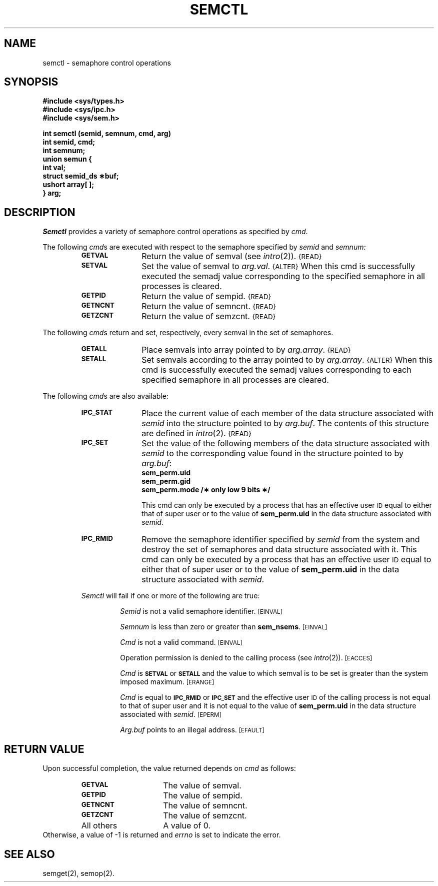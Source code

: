 .tr ~ 
.TH SEMCTL 2
.SH NAME
semctl \- semaphore control operations
.SH SYNOPSIS
.B #include <sys/types.h>
.br
.B #include <sys/ipc.h>
.br
.B #include <sys/sem.h>
.PP
.nf
.B "int semctl (semid, semnum, cmd, arg)"
.B int semid, cmd;
.B int semnum;
.B union semun {
.B ~~~~~int val;
.B ~~~~~struct semid_ds \(**buf;
.B ~~~~~ushort array[ ];
.B } arg;
.fi
.tr ~~
.SH DESCRIPTION
.I Semctl
provides a variety of semaphore control operations as specified by
.IR cmd .
.PP
The following
.IR cmd s
are executed with respect to the semaphore specified by
.IR semid " and " semnum:
.RS
.TP \w'\fBIPC_RMID\fP\ \ \ 'u
.SM
.B GETVAL
Return the value of semval (see
.IR intro (2)).
.SM {READ}
.TP \w'\fBIPC_RMID\fP\ \ \ 'u
.SM
.B SETVAL
Set the value of semval to
.IR arg.val .
.SM {ALTER}
When this cmd is successfully executed the semadj value corresponding to the
specified semaphore in all processes is cleared.
.TP \w'\fBIPC_RMID\fP\ \ \ 'u
.SM
.B GETPID
Return the value of sempid.
.SM {READ}
.TP \w'\fBIPC_RMID\fP\ \ \ 'u
.SM
.B GETNCNT
Return the value of semncnt.
.SM {READ}
.TP \w'\fBIPC_RMID\fP\ \ \ 'u
.SM
.B GETZCNT
Return the value of semzcnt.
.SM {READ}
.RE
.PP
The following
.IR cmd s
return and set, respectively, every semval in the set of semaphores.
.RS
.TP \w'\fBIPC_RMID\fP\ \ \ 'u
.SM
.B GETALL
Place semvals into array pointed to by
.IR arg.array .
.SM {READ}
.TP \w'\fBIPC_RMID\fP\ \ \ 'u
.SM
.B SETALL
Set semvals according to the array pointed to by
.IR arg.array .
.SM {ALTER}
When this cmd is successfully executed the semadj values corresponding to each
specified semaphore in all processes are cleared.
.RE
.PP
The following
.IR cmd s
are also available:
.RS
.TP \w'\fBIPC_RMID\fP\ \ \ 'u
.SM
.B IPC_STAT
Place the current value of each member of the data structure associated with
.I semid
into the structure pointed to by
.IR arg.buf .
The contents of this structure are defined in
.IR intro (2).
.SM {READ}
.TP \w'\fBIPC_RMID\fP\ \ \ 'u
.SM
.B IPC_SET
Set the value of the following members of the data structure associated with
.I semid
to the corresponding value found in the structure pointed to by
.IR arg.buf :
.SP 1v
.RS
.nf
.B sem_perm.uid
.B sem_perm.gid
.B "sem_perm.mode /\(** only low 9 bits \(**/"
.fi
.RE
.IP
This cmd can only be executed by a process that has an effective user
.SM ID
equal to either that of super user or to the value of
.B sem_perm.uid
in the data structure associated with
.IR semid .
.TP \w'\fBIPC_RMID\fP\ \ \ 'u
.SM
.B IPC_RMID
Remove the semaphore identifier specified by
.I semid
from the system and destroy the set of semaphores and data structure
associated with it.
This cmd can only be executed by a process that has an effective user
.SM ID
equal to either that of super user or to the value of
.B sem_perm.uid
in the data structure associated with
.IR semid .
.PP
.I Semctl
will fail if one or more of the following are true:
.IP
.I Semid
is not a valid semaphore identifier.
.SM
\%[EINVAL]
.IP
.I Semnum
is less than zero or greater than
.BR sem_nsems .
.SM
\%[EINVAL]
.IP
.I Cmd
is not a valid command.
.SM
\%[EINVAL]
.IP
Operation permission is denied to the calling process (see
.IR intro (2)).
.SM
\%[EACCES]
.IP
.I Cmd
is
.SM
.B SETVAL
or
.SM
.B SETALL
and the value to which semval is to be set is greater than
the system imposed maximum.
.SM
\%[ERANGE]
.IP
.I Cmd
is equal to
.SM
.B IPC_RMID
or
.SM
.B IPC_SET
and the effective user
.SM ID
of the calling process is not equal to that of super user and it is
not equal to the value of
.B sem_perm.uid
in the data structure associated with
.IR semid .
.SM
\%[EPERM]
.IP
.I Arg.buf
points to an illegal address.
.SM
\%[EFAULT]
.SH "RETURN VALUE"
Upon successful completion,
the value returned depends on
.I cmd\^
as follows:
.PD 0
.RS
.TP 1.5i
.SM
.B GETVAL
The value of semval.
.TP
.SM
.B GETPID
The value of sempid.
.TP
.SM
.B GETNCNT
The value of semncnt.
.TP
.SM
.B GETZCNT
The value of semzcnt.
.TP
All others
A value of 0.
.RE
.PP
.PD
Otherwise, a value of \-1 is returned and
.I errno\^
is set to indicate the error.
.SH SEE ALSO
semget(2), semop(2).
.\"	@(#)semctl.2	5.2 of 5/18/82
